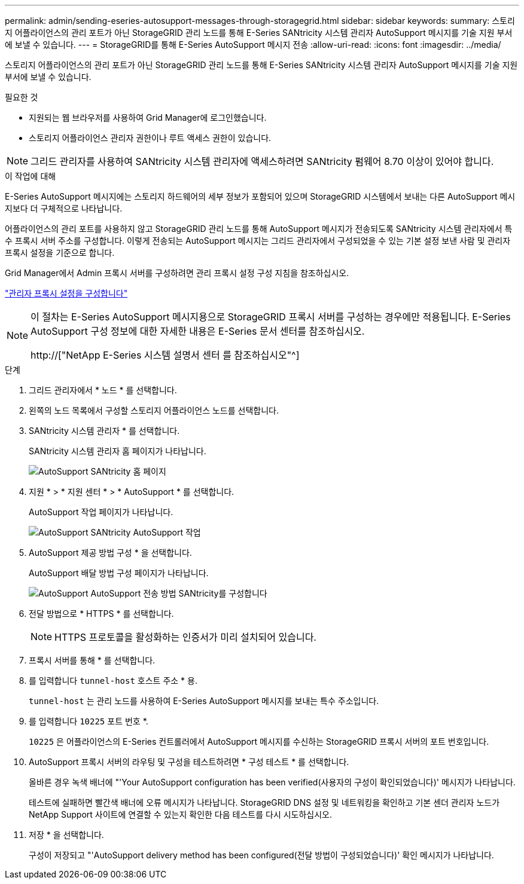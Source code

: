 ---
permalink: admin/sending-eseries-autosupport-messages-through-storagegrid.html 
sidebar: sidebar 
keywords:  
summary: 스토리지 어플라이언스의 관리 포트가 아닌 StorageGRID 관리 노드를 통해 E-Series SANtricity 시스템 관리자 AutoSupport 메시지를 기술 지원 부서에 보낼 수 있습니다. 
---
= StorageGRID를 통해 E-Series AutoSupport 메시지 전송
:allow-uri-read: 
:icons: font
:imagesdir: ../media/


[role="lead"]
스토리지 어플라이언스의 관리 포트가 아닌 StorageGRID 관리 노드를 통해 E-Series SANtricity 시스템 관리자 AutoSupport 메시지를 기술 지원 부서에 보낼 수 있습니다.

.필요한 것
* 지원되는 웹 브라우저를 사용하여 Grid Manager에 로그인했습니다.
* 스토리지 어플라이언스 관리자 권한이나 루트 액세스 권한이 있습니다.



NOTE: 그리드 관리자를 사용하여 SANtricity 시스템 관리자에 액세스하려면 SANtricity 펌웨어 8.70 이상이 있어야 합니다.

.이 작업에 대해
E-Series AutoSupport 메시지에는 스토리지 하드웨어의 세부 정보가 포함되어 있으며 StorageGRID 시스템에서 보내는 다른 AutoSupport 메시지보다 더 구체적으로 나타납니다.

어플라이언스의 관리 포트를 사용하지 않고 StorageGRID 관리 노드를 통해 AutoSupport 메시지가 전송되도록 SANtricity 시스템 관리자에서 특수 프록시 서버 주소를 구성합니다. 이렇게 전송되는 AutoSupport 메시지는 그리드 관리자에서 구성되었을 수 있는 기본 설정 보낸 사람 및 관리자 프록시 설정을 기준으로 합니다.

Grid Manager에서 Admin 프록시 서버를 구성하려면 관리 프록시 설정 구성 지침을 참조하십시오.

link:configuring-admin-proxy-settings.html["관리자 프록시 설정을 구성합니다"]

[NOTE]
====
이 절차는 E-Series AutoSupport 메시지용으로 StorageGRID 프록시 서버를 구성하는 경우에만 적용됩니다. E-Series AutoSupport 구성 정보에 대한 자세한 내용은 E-Series 문서 센터를 참조하십시오.

http://["NetApp E-Series 시스템 설명서 센터 를 참조하십시오"^]

====
.단계
. 그리드 관리자에서 * 노드 * 를 선택합니다.
. 왼쪽의 노드 목록에서 구성할 스토리지 어플라이언스 노드를 선택합니다.
. SANtricity 시스템 관리자 * 를 선택합니다.
+
SANtricity 시스템 관리자 홈 페이지가 나타납니다.

+
image::../media/autosupport_santricity_home_page.png[AutoSupport SANtricity 홈 페이지]

. 지원 * > * 지원 센터 * > * AutoSupport * 를 선택합니다.
+
AutoSupport 작업 페이지가 나타납니다.

+
image:../media/autosupport_santricity_operations.png["AutoSupport SANtricity AutoSupport 작업"]

. AutoSupport 제공 방법 구성 * 을 선택합니다.
+
AutoSupport 배달 방법 구성 페이지가 나타납니다.

+
image::../media/autosupport_configure_delivery_santricity.png[AutoSupport AutoSupport 전송 방법 SANtricity를 구성합니다]

. 전달 방법으로 * HTTPS * 를 선택합니다.
+

NOTE: HTTPS 프로토콜을 활성화하는 인증서가 미리 설치되어 있습니다.

. 프록시 서버를 통해 * 를 선택합니다.
. 를 입력합니다 `tunnel-host` 호스트 주소 * 용.
+
`tunnel-host` 는 관리 노드를 사용하여 E-Series AutoSupport 메시지를 보내는 특수 주소입니다.

. 를 입력합니다 `10225` 포트 번호 *.
+
`10225` 은 어플라이언스의 E-Series 컨트롤러에서 AutoSupport 메시지를 수신하는 StorageGRID 프록시 서버의 포트 번호입니다.

. AutoSupport 프록시 서버의 라우팅 및 구성을 테스트하려면 * 구성 테스트 * 를 선택합니다.
+
올바른 경우 녹색 배너에 "'Your AutoSupport configuration has been verified(사용자의 구성이 확인되었습니다)' 메시지가 나타납니다.

+
테스트에 실패하면 빨간색 배너에 오류 메시지가 나타납니다. StorageGRID DNS 설정 및 네트워킹을 확인하고 기본 센더 관리자 노드가 NetApp Support 사이트에 연결할 수 있는지 확인한 다음 테스트를 다시 시도하십시오.

. 저장 * 을 선택합니다.
+
구성이 저장되고 "'AutoSupport delivery method has been configured(전달 방법이 구성되었습니다)' 확인 메시지가 나타납니다.


